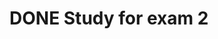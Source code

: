 * DONE Study for exam 2
CLOSED: [2016-03-30 Wed 15:01] SCHEDULED: <2016-03-24 Thu> DEADLINE: <2016-03-29 Thu>
